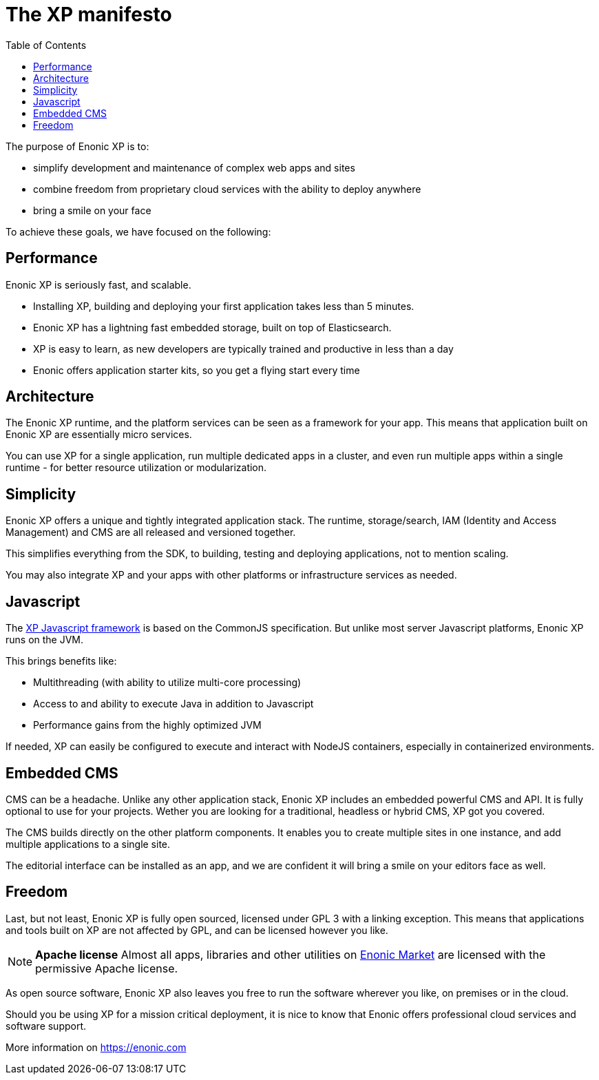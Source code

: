 = The XP manifesto
:toc: right
:imagesdir: images

The purpose of Enonic XP is to:

* simplify development and maintenance of complex web apps and sites
* combine freedom from proprietary cloud services with the ability to deploy anywhere
* bring a smile on your face

To achieve these goals, we have focused on the following:

== Performance

Enonic XP is seriously fast, and scalable.

* Installing XP, building and deploying your first application takes less than 5 minutes.
* Enonic XP has a lightning fast embedded storage, built on top of Elasticsearch.
* XP is easy to learn, as new developers are typically trained and productive in less than a day
* Enonic offers application starter kits, so you get a flying start every time

== Architecture

The Enonic XP runtime, and the platform services can be seen as a framework for your app.
This means that application built on Enonic XP are essentially micro services.

You can use XP for a single application, run multiple dedicated apps in a cluster,
and even run multiple apps within a single runtime - for better resource utilization or modularization.

== Simplicity

Enonic XP offers a unique and tightly integrated application stack.
The runtime, storage/search, IAM (Identity and Access Management) and CMS are all released and versioned together.

This simplifies everything from the SDK, to building, testing and deploying applications, not to mention scaling.

You may also integrate XP and your apps with other platforms or infrastructure services as needed.

== Javascript

The <<runtime/framework.adoc,XP Javascript framework>> is based on the CommonJS specification.
But unlike most server Javascript platforms, Enonic XP runs on the JVM.

This brings benefits like:

* Multithreading (with ability to utilize multi-core processing)
* Access to and ability to execute Java in addition to Javascript
* Performance gains from the highly optimized JVM

If needed, XP can easily be configured to execute and interact with NodeJS containers,
especially in containerized environments.

== Embedded CMS

CMS can be a headache. Unlike any other application stack, Enonic XP includes an embedded powerful CMS and API.
It is fully optional to use for your projects.
Wether you are looking for a traditional, headless or hybrid CMS, XP got you covered.

The CMS builds directly on the other platform components. It enables you to create multiple sites in one instance,
and add multiple applications to a single site.

The editorial interface can be installed as an app, and we are confident it will bring a smile on your editors face as well.

== Freedom

Last, but not least, Enonic XP is fully open sourced, licensed under GPL 3 with a linking exception.
This means that applications and tools built on XP are not affected by GPL, and can be licensed however you like.

NOTE: *Apache license* Almost all apps, libraries and other utilities on https://market.enonic.com[Enonic Market] are licensed with the permissive Apache license.

As open source software, Enonic XP also leaves you free to run the software wherever you like, on premises or in the cloud.

Should you be using XP for a mission critical deployment,
it is nice to know that Enonic offers professional cloud services and software support.

More information on https://enonic.com
